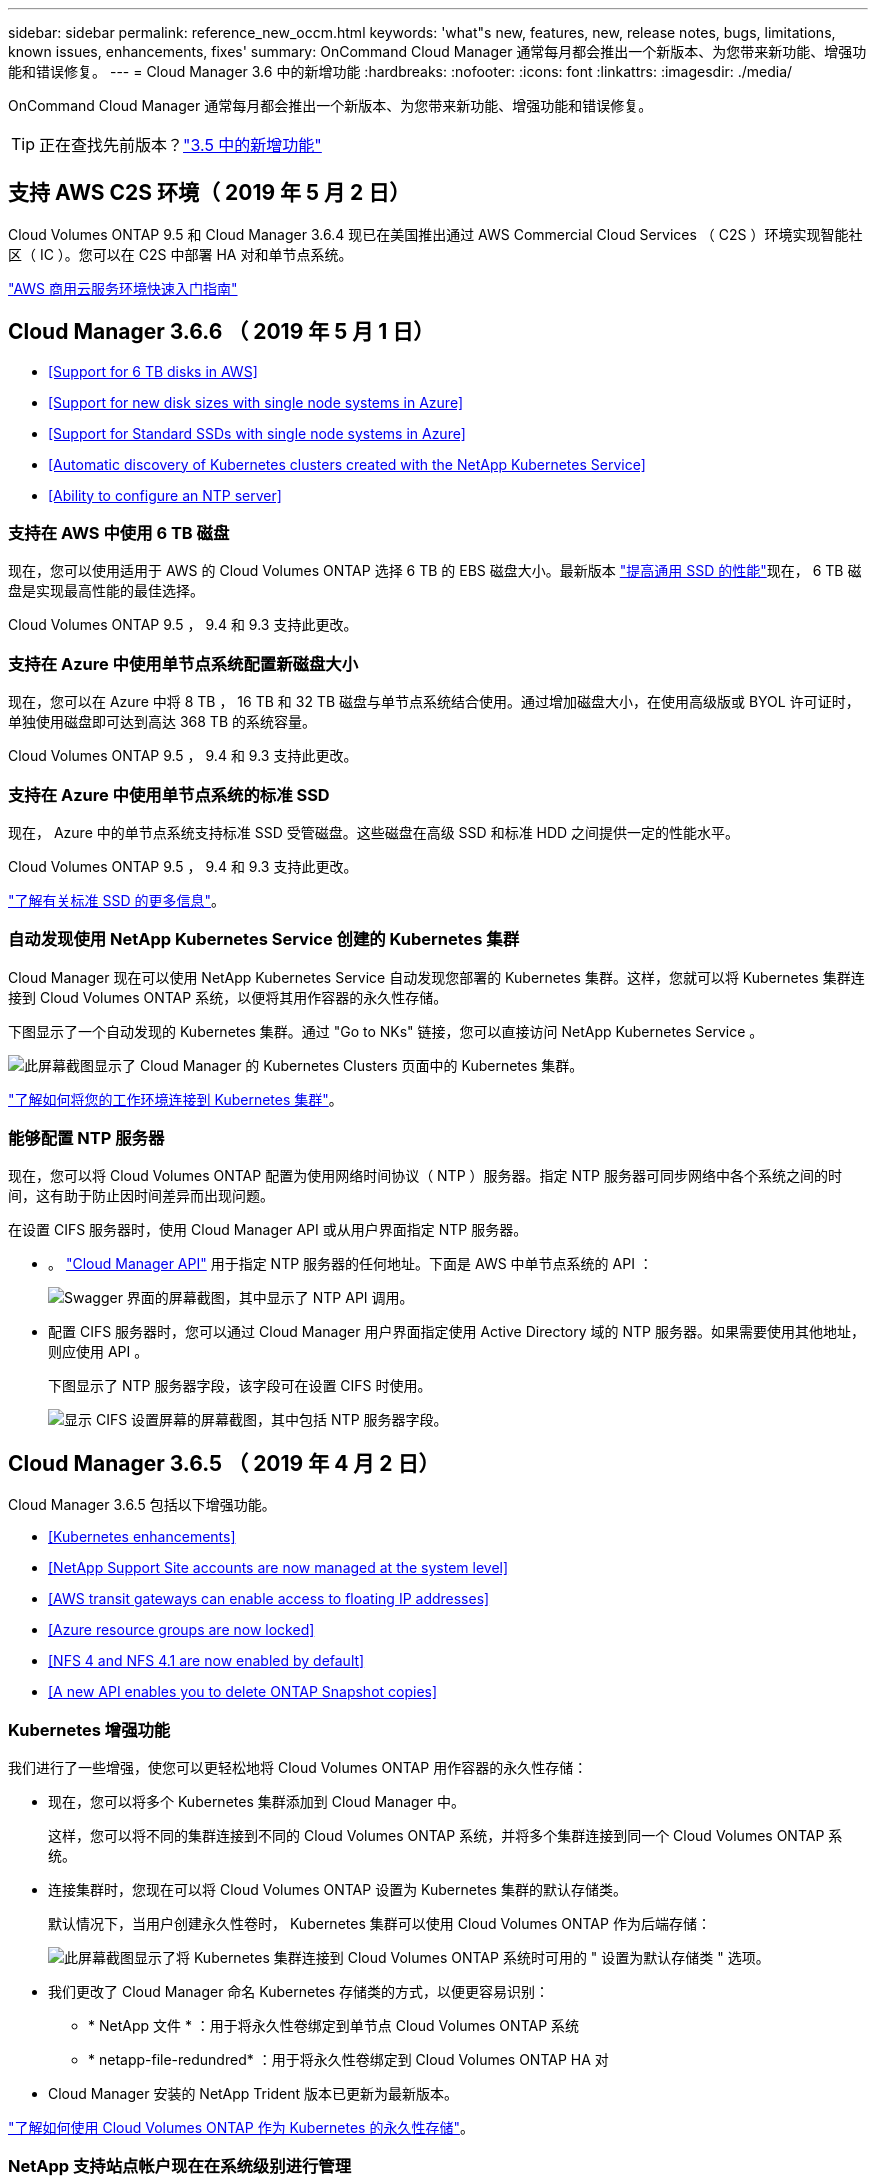 ---
sidebar: sidebar 
permalink: reference_new_occm.html 
keywords: 'what"s new, features, new, release notes, bugs, limitations, known issues, enhancements, fixes' 
summary: OnCommand Cloud Manager 通常每月都会推出一个新版本、为您带来新功能、增强功能和错误修复。 
---
= Cloud Manager 3.6 中的新增功能
:hardbreaks:
:nofooter: 
:icons: font
:linkattrs: 
:imagesdir: ./media/


[role="lead"]
OnCommand Cloud Manager 通常每月都会推出一个新版本、为您带来新功能、增强功能和错误修复。


TIP: 正在查找先前版本？link:https://docs.netapp.com/us-en/occm35/reference_new_occm.html["3.5 中的新增功能"^]




== 支持 AWS C2S 环境（ 2019 年 5 月 2 日）

Cloud Volumes ONTAP 9.5 和 Cloud Manager 3.6.4 现已在美国推出通过 AWS Commercial Cloud Services （ C2S ）环境实现智能社区（ IC ）。您可以在 C2S 中部署 HA 对和单节点系统。

link:media/c2s.pdf["AWS 商用云服务环境快速入门指南"^]



== Cloud Manager 3.6.6 （ 2019 年 5 月 1 日）

* <<Support for 6 TB disks in AWS>>
* <<Support for new disk sizes with single node systems in Azure>>
* <<Support for Standard SSDs with single node systems in Azure>>
* <<Automatic discovery of Kubernetes clusters created with the NetApp Kubernetes Service>>
* <<Ability to configure an NTP server>>




=== 支持在 AWS 中使用 6 TB 磁盘

现在，您可以使用适用于 AWS 的 Cloud Volumes ONTAP 选择 6 TB 的 EBS 磁盘大小。最新版本 https://aws.amazon.com/about-aws/whats-new/2018/12/amazon-ebs-increases-performance-of-general-purpose-ssd-gp2-volumes/["提高通用 SSD 的性能"^]现在， 6 TB 磁盘是实现最高性能的最佳选择。

Cloud Volumes ONTAP 9.5 ， 9.4 和 9.3 支持此更改。



=== 支持在 Azure 中使用单节点系统配置新磁盘大小

现在，您可以在 Azure 中将 8 TB ， 16 TB 和 32 TB 磁盘与单节点系统结合使用。通过增加磁盘大小，在使用高级版或 BYOL 许可证时，单独使用磁盘即可达到高达 368 TB 的系统容量。

Cloud Volumes ONTAP 9.5 ， 9.4 和 9.3 支持此更改。



=== 支持在 Azure 中使用单节点系统的标准 SSD

现在， Azure 中的单节点系统支持标准 SSD 受管磁盘。这些磁盘在高级 SSD 和标准 HDD 之间提供一定的性能水平。

Cloud Volumes ONTAP 9.5 ， 9.4 和 9.3 支持此更改。

https://azure.microsoft.com/en-us/blog/announcing-general-availability-of-standard-ssd-disks-for-azure-virtual-machine-workloads/["了解有关标准 SSD 的更多信息"^]。



=== 自动发现使用 NetApp Kubernetes Service 创建的 Kubernetes 集群

Cloud Manager 现在可以使用 NetApp Kubernetes Service 自动发现您部署的 Kubernetes 集群。这样，您就可以将 Kubernetes 集群连接到 Cloud Volumes ONTAP 系统，以便将其用作容器的永久性存储。

下图显示了一个自动发现的 Kubernetes 集群。通过 "Go to NKs" 链接，您可以直接访问 NetApp Kubernetes Service 。

image:screenshot_kubernetes_nks.gif["此屏幕截图显示了 Cloud Manager 的 Kubernetes Clusters 页面中的 Kubernetes 集群。"]

link:task_connecting_kubernetes.html["了解如何将您的工作环境连接到 Kubernetes 集群"]。



=== 能够配置 NTP 服务器

现在，您可以将 Cloud Volumes ONTAP 配置为使用网络时间协议（ NTP ）服务器。指定 NTP 服务器可同步网络中各个系统之间的时间，这有助于防止因时间差异而出现问题。

在设置 CIFS 服务器时，使用 Cloud Manager API 或从用户界面指定 NTP 服务器。

* 。 link:api.html["Cloud Manager API"^] 用于指定 NTP 服务器的任何地址。下面是 AWS 中单节点系统的 API ：
+
image:screenshot_ntp_server_api.gif["Swagger 界面的屏幕截图，其中显示了 NTP API 调用。"]

* 配置 CIFS 服务器时，您可以通过 Cloud Manager 用户界面指定使用 Active Directory 域的 NTP 服务器。如果需要使用其他地址，则应使用 API 。
+
下图显示了 NTP 服务器字段，该字段可在设置 CIFS 时使用。

+
image:screenshot_configure_cifs.gif["显示 CIFS 设置屏幕的屏幕截图，其中包括 NTP 服务器字段。"]





== Cloud Manager 3.6.5 （ 2019 年 4 月 2 日）

Cloud Manager 3.6.5 包括以下增强功能。

* <<Kubernetes enhancements>>
* <<NetApp Support Site accounts are now managed at the system level>>
* <<AWS transit gateways can enable access to floating IP addresses>>
* <<Azure resource groups are now locked>>
* <<NFS 4 and NFS 4.1 are now enabled by default>>
* <<A new API enables you to delete ONTAP Snapshot copies>>




=== Kubernetes 增强功能

我们进行了一些增强，使您可以更轻松地将 Cloud Volumes ONTAP 用作容器的永久性存储：

* 现在，您可以将多个 Kubernetes 集群添加到 Cloud Manager 中。
+
这样，您可以将不同的集群连接到不同的 Cloud Volumes ONTAP 系统，并将多个集群连接到同一个 Cloud Volumes ONTAP 系统。

* 连接集群时，您现在可以将 Cloud Volumes ONTAP 设置为 Kubernetes 集群的默认存储类。
+
默认情况下，当用户创建永久性卷时， Kubernetes 集群可以使用 Cloud Volumes ONTAP 作为后端存储：

+
image:screenshot_storage_class.gif["此屏幕截图显示了将 Kubernetes 集群连接到 Cloud Volumes ONTAP 系统时可用的 \" 设置为默认存储类 \" 选项。"]

* 我们更改了 Cloud Manager 命名 Kubernetes 存储类的方式，以便更容易识别：
+
** * NetApp 文件 * ：用于将永久性卷绑定到单节点 Cloud Volumes ONTAP 系统
** * netapp-file-redundred* ：用于将永久性卷绑定到 Cloud Volumes ONTAP HA 对


* Cloud Manager 安装的 NetApp Trident 版本已更新为最新版本。


link:task_connecting_kubernetes.html["了解如何使用 Cloud Volumes ONTAP 作为 Kubernetes 的永久性存储"]。



=== NetApp 支持站点帐户现在在系统级别进行管理

现在，在 Cloud Manager 中管理 NetApp 支持站点帐户更加简单。

在先前版本中，您需要将 NetApp 支持站点帐户链接到特定租户。现在，这些帐户将在 Cloud Manager 系统级别进行管理，管理位置与管理云提供商帐户相同。通过此更改，您可以在注册 Cloud Volumes ONTAP 系统时灵活地在多个 NetApp 支持站点帐户之间进行选择。

image:screenshot_accounts.gif["屏幕截图显示了 \"Account Settings\" 页面上提供的 \"Add a new account\" 选项。"]

在创建新的工作环境时，您只需选择 NetApp 支持站点帐户以向注册 Cloud Volumes ONTAP 系统：

image:screenshot_accounts_select_nss.gif["屏幕截图显示了从创建工作环境向导中选择 NetApp 支持站点帐户的选项。"]

当 Cloud Manager 更新到 3.5.6 时，如果您之前已将租户与某个帐户关联，则它会自动为您添加 NetApp 支持站点帐户。

link:task_adding_nss_accounts.html["了解如何将 NetApp 支持站点帐户添加到 Cloud Manager"]。



=== AWS 传输网关可以访问浮动 IP 地址

多个 AWS 可用性区域中的 HA 对使用 _floating IP Addresses_ 进行 NAS 数据访问和管理接口。到目前为止，这些浮动 IP 地址无法从 HA 对所在的 VPC 外部进行访问。

我们已验证您是否可以使用 https://aws.amazon.com/transit-gateway/["AWS 传输网关"^] 允许从 VPC 外部访问浮动 IP 地址。这意味着， VPC 外部的 NetApp 管理工具和 NAS 客户端可以访问浮动 IP 并利用自动故障转移。

link:task_setting_up_transit_gateway.html["了解如何在多个 AZs 中为 HA 对设置 AWS 传输网关"]。



=== Azure 资源组现在已锁定

现在， Cloud Manager 会在创建 Cloud Volumes ONTAP 资源组时将其锁定在 Azure 中。锁定资源组可防止用户意外删除或修改关键资源。



=== 默认情况下， NFS 4 和 NFS 4.1 现在处于启用状态

现在， Cloud Manager 可在其创建的每个新 Cloud Volumes ONTAP 系统上启用 NFS 4 和 NFS 4.1 协议。此更改可节省您的时间，因为您不再需要自己手动启用这些协议。



=== 通过新的 API ，您可以删除 ONTAP Snapshot 副本

现在，您可以使用 Cloud Manager API 调用删除读写卷的 Snapshot 副本。

以下是 AWS 中 HA 系统的 API 调用示例：

image:screenshot_delete_snapshot_api.gif["显示 Cloud Manager 的删除 API 调用的屏幕截图： /AWS/ha/volumes/｛ workingEnvironmentId ｝ / ｛ svmName ｝ / ｛ VolumeName ｝ /snapshot"]

AWS 中的单节点系统以及 Azure 中的单节点和 HA 系统均可使用类似的 API 调用。

link:api.html["OnCommand Cloud Manager API 开发人员指南"^]



== Cloud Manager 3.6.4 更新（ 2019 年 3 月 18 日）

Cloud Manager 已更新，可支持 Cloud Volumes ONTAP 9.5 P1 修补版本。在此修补版本中， Azure 中的 HA 对现已全面上市（ GA ）。

请参见 https://docs.netapp.com/us-en/cloud-volumes-ontap/reference_new_95.html["《 Cloud Volumes ONTAP 9.5 发行说明》"] 有关其他详细信息，包括有关 Azure 区域对 HA 对支持的重要信息。



== Cloud Manager 3.6.4 （ 2019 年 3 月 3 日）

Cloud Manager 3.6.4 包括以下增强功能。

* <<AWS-managed encryption with a key from another account>>
* <<Recovery of failed disks>>
* <<Azure storage accounts enabled for HTTPS when data tiering to Blob containers>>




=== 使用其他帐户的密钥进行 AWS 管理的加密

在 AWS 中启动 Cloud Volumes ONTAP 系统时，您现在可以启用 http://docs.aws.amazon.com/kms/latest/developerguide/overview.html["AWS 管理的加密"^] 使用其他 AWS 用户帐户中的客户主密钥（ CMK ）。

下图显示了如何在创建新的工作环境时选择选项：

image:screenshot_aws_encryption_cmk.gif["图像"]

link:concept_security.html["了解有关支持的加密技术的更多信息"]。



=== 恢复故障磁盘

现在， Cloud Manager 将尝试从 Cloud Volumes ONTAP 系统恢复故障磁盘。电子邮件通知报告中记录了成功的尝试。下面是一个通知示例：

image:screenshot_notification_failed_disk.png["显示每日通知报告中的消息的屏幕截图。此消息指出 Cloud Manager 已成功恢复故障磁盘。"]


TIP: 您可以通过编辑用户帐户来启用通知报告。



=== 将数据分层到 Blob 容器时， Azure 存储帐户已启用 HTTPS

在设置 Cloud Volumes ONTAP 系统将非活动数据分层到 Azure Blob 容器时， Cloud Manager 会为此容器创建一个 Azure 存储帐户。从此版本开始， Cloud Manager 现在可通过安全传输（ HTTPS ）启用新的存储帐户。现有存储帐户仍使用 HTTP 。



== Cloud Manager 3.6.3 （ 2019 年 2 月 4 日）

Cloud Manager 3.6.3 包括以下增强功能。

* <<Support for Cloud Volumes ONTAP 9.5 GA>>
* <<368 TB capacity limit for all Premium and BYOL configurations>>
* <<Support for new AWS regions>>
* <<Support for S3 Intelligent-Tiering>>
* <<Ability to disable data tiering on the initial aggregate>>
* <<Recommended EC2 instance type now t3.medium for Cloud Manager>>
* <<Postponement of scheduled shutdowns during data transfers>>




=== 支持 Cloud Volumes ONTAP 9.5 GA

Cloud Manager 现在支持 Cloud Volumes ONTAP 9.5 的通用版本（ GA ）。其中包括在 AWS 中支持 M5 和 R5 实例。有关 9.5 版的详细信息，请参见 https://docs.netapp.com/us-en/cloud-volumes-ontap/reference_new_95.html["《 Cloud Volumes ONTAP 9.5 发行说明》"^]。



=== 所有高级版和 BYOL 配置的容量限制为 368 TB

Cloud Volumes ONTAP 高级版和 BYOL 的系统容量限制现在在所有配置中均为 368 TB ： AWS 和 Azure 中的单节点和 HA 。这将更改适用场景 Cloud Volumes ONTAP 9.5 ， 9.4 和 9.3 （仅限 AWS 与 9.3 ）。

对于某些配置，磁盘限制会阻止您单独使用磁盘来达到 368 TB 容量限制。在这些情况下，您可以通过达到 368 TB 容量限制 https://docs.netapp.com/us-en/occm/concept_data_tiering.html["将非活动数据分层到对象存储"^]。例如， Azure 中的单节点系统可能具有 252 TB 基于磁盘的容量，从而在 Azure Blob 存储中最多允许 116 TB 的非活动数据。

有关磁盘限制的信息，请参阅中的存储限制 https://docs.netapp.com/us-en/cloud-volumes-ontap/["《 Cloud Volumes ONTAP 发行说明》"^]。



=== 支持新的 AWS 区域

Cloud Manager 和 Cloud Volumes ONTAP 现在在以下 AWS 地区受支持：

* 欧洲（斯德哥尔摩）
+
仅限单节点系统。此时不支持 HA 对。

* GovCloud （美国东部）
+
这是对 AWS GovCloud （美国西部）区域的补充支持。



https://cloud.netapp.com/cloud-volumes-global-regions["请参见支持的区域的完整列表"^]。



=== 支持 S3 智能分层

在 AWS 中启用数据分层时， Cloud Volumes ONTAP 会默认将非活动数据分层到 S3 标准存储类。现在，您可以将分层级别更改为 _Intelligent Tierage_ 存储类。此存储类可随着数据访问模式的变化在两个层之间移动数据，从而优化存储成本。一个层用于频繁访问，另一层用于不频繁访问。

与先前版本一样，您也可以使用标准 - 不常访问层和一个区域 - 不常访问层。

link:concept_data_tiering.html["了解有关数据分层的更多信息。"] 和 。



=== 能够在初始聚合上禁用数据分层

在先前版本中， Cloud Manager 会自动对初始 Cloud Volumes ONTAP 聚合启用数据分层。现在，您可以选择在此初始聚合上禁用数据分层。（您也可以在后续聚合上启用或禁用数据分层。）

在选择底层存储资源时，可以使用此新选项。下图显示了在 AWS 中启动系统的示例：

image:screenshot_s3_tiering_initial_aggr.gif["屏幕截图显示了选择底层磁盘时的 S3 分层编辑选项。"]



=== 建议的适用于 Cloud Manager 的 EC2 实例类型现在为 T3.medium

从 NetApp Cloud Central 在 AWS 中部署 Cloud Manager 时， Cloud Manager 的实例类型现在为 T3.medium 。它也是 AWS Marketplace 中建议的实例类型。这一变更可以在最新的 AWS 地区提供支持，并降低实例成本。建议的实例类型以前为 T2.medium ，目前仍受支持。



=== 在数据传输期间延迟计划内关闭

如果您计划自动关闭 Cloud Volumes ONTAP 系统，则现在，如果正在进行活动数据传输，则 Cloud Manager 会推迟关闭。传输完成后， Cloud Manager 将关闭系统。



== Cloud Manager 3.6.2 （ 2019 年 1 月 2 日）

Cloud Manager 3.6.2 包括新功能和增强功能。

* <<AWS spread placement group for Cloud Volumes ONTAP HA in a single AZ>>
* <<Ransomware protection>>
* <<New data replication policies>>
* <<Volume access control for Kubernetes>>




=== 在一个 AZ 中为 Cloud Volumes ONTAP HA 配置 AWS 扩展放置组

在一个 AWS 可用性区域中部署 Cloud Volumes ONTAP HA 时， Cloud Manager 现在会创建 https://docs.aws.amazon.com/AWSEC2/latest/UserGuide/placement-groups.html["AWS 分布放置组"^] 并启动该放置组中的两个 HA 节点。放置组通过将实例分散在不同的底层硬件上，降低同时发生故障的风险。


NOTE: 此功能可从计算角度而不是从磁盘故障角度提高冗余。

Cloud Manager 需要此功能的新权限。确保为 Cloud Manager 提供权限的 IAM 策略包括以下操作：

[source, json]
----
"ec2:CreatePlacementGroup",
"ec2:DeletePlacementGroup"
----
您可以在中找到所需权限的完整列表 https://s3.amazonaws.com/occm-sample-policies/Policy_for_Cloud_Manager_3.6.2.json["Cloud Manager 的最新 AWS 策略"^]。



=== 勒索软件保护

勒索软件攻击可能会耗费业务时间，资源和声誉。现在，您可以通过 Cloud Manager 实施 NetApp 勒索软件解决方案，它可以提供有效的工具来实现可见性，检测和补救。

* Cloud Manager 可识别不受 Snapshot 策略保护的卷，并允许您在这些卷上激活默认 Snapshot 策略。
+
Snapshot 副本为只读副本，可防止勒索软件损坏。它们还可以提供创建单个文件副本或完整灾难恢复解决方案映像的粒度。

* Cloud Manager 还支持您通过启用 ONTAP 的 FPolicy 解决方案来阻止常见的勒索软件文件扩展名。


image:screenshot_ransomware_protection.gif["屏幕截图显示了在工作环境中提供的 \" 勒索软件保护 \" 页面。此屏幕将显示没有 Snapshot 策略的卷数量以及阻止勒索软件文件扩展的功能。"]

link:task_protecting_ransomware.html["了解如何实施适用于勒索软件的 NetApp 解决方案"]。



=== 新的数据复制策略

Cloud Manager 包含五个新的数据复制策略，您可以使用这些策略进行数据保护。

其中三个策略在同一目标卷上配置灾难恢复和备份的长期保留。每个策略提供不同的备份保留期限：

* 镜像和备份（保留 7 年）
* 镜像和备份（保留 7 年，每周备份更多）
* 镜像和备份（保留 1 年，每月）


其余策略为长期保留备份提供了更多选项：

* 备份（保留 1 个月）
* 备份（保留 1 周）


只需拖放一个工作环境即可选择一个新策略。



=== Kubernetes 的卷访问控制

现在，您可以为 Kubernetes 永久性卷配置导出策略。如果 Kubernetes 集群与 Cloud Volumes ONTAP 系统位于不同的网络中，则导出策略可以允许访问客户端。

在将工作环境连接到 Kubernetes 集群并编辑现有卷时，您可以配置导出策略。



== Cloud Manager 3.6.1 （ 2018 年 12 月 4 日）

Cloud Manager 3.6.1 包括新功能和增强功能。

* <<Support for Cloud Volumes ONTAP 9.5 in Azure>>
* <<Cloud Provider Accounts>>
* <<Enhancements to the AWS Cost report>>
* <<Support for new Azure regions>>




=== 支持 Azure 中的 Cloud Volumes ONTAP 9.5

Cloud Manager 现在支持 Microsoft Azure 中的 Cloud Volumes ONTAP 9.5 版本，其中包括高可用性（ HA ）对的预览。您可以通过 ng-Cloud-Volume-ONTAP-preview@netapp.com 联系我们来申请 Azure HA 对的预览许可证。

有关 9.5 版的详细信息，请参见 https://docs.netapp.com/us-en/cloud-volumes-ontap/reference_new_95.html["《 Cloud Volumes ONTAP 9.5 发行说明》"^]。



==== Cloud Volumes ONTAP 9.5 需要新的 Azure 权限

Cloud Manager 需要为 Cloud Volumes ONTAP 9.5 版本中的关键功能提供新的 Azure 权限。要确保 Cloud Manager 能够部署和管理 Cloud Volumes ONTAP 9.5 系统，您应通过添加以下权限来更新 Cloud Manager 策略：

[source, json]
----
"Microsoft.Network/loadBalancers/read",
"Microsoft.Network/loadBalancers/write",
"Microsoft.Network/loadBalancers/delete",
"Microsoft.Network/loadBalancers/backendAddressPools/read",
"Microsoft.Network/loadBalancers/backendAddressPools/join/action",
"Microsoft.Network/loadBalancers/frontendIPConfigurations/read",
"Microsoft.Network/loadBalancers/loadBalancingRules/read",
"Microsoft.Network/loadBalancers/probes/read",
"Microsoft.Network/loadBalancers/probes/join/action",
"Microsoft.Network/routeTables/join/action"
"Microsoft.Authorization/roleDefinitions/write",
"Microsoft.Authorization/roleAssignments/write",
"Microsoft.Web/sites/*"
"Microsoft.Storage/storageAccounts/delete",
"Microsoft.Storage/usages/read",
----
您可以在中找到所需权限的完整列表 https://s3.amazonaws.com/occm-sample-policies/Policy_for_cloud_Manager_Azure_3.6.1.json["Cloud Manager 的最新 Azure 策略"^]。

link:reference_permissions.html["了解 Cloud Manager 如何使用这些权限"]。



=== 云提供商帐户

现在，使用 Cloud Provider 帐户可以更轻松地在 Cloud Manager 中管理多个 AWS 和 Azure 帐户。

在先前版本中，您需要为每个 Cloud Manager 用户帐户指定云提供商权限。现在，可以使用 Cloud Provider 帐户在 Cloud Manager 系统级别管理权限。

image:screenshot_cloud_provider_accounts.gif["屏幕截图显示了 \" 云提供商帐户设置 \" 页面，您可以从该页面向 Cloud Manager 添加新的 AWS 和 Azure 帐户。"]

创建新的工作环境时，只需选择要在其中部署 Cloud Volumes ONTAP 系统的帐户：

image:screenshot_accounts_select_aws.gif["屏幕截图，显示 \"Details\" 和 \"amp\" ； \"Credentials\" 页面中的 \"Switch Account\" 选项。"]

升级到 3.6.1 时， Cloud Manager 会根据您的当前配置自动为您创建云提供商帐户。如果您有脚本，则可以实现向后兼容性，因此不会中断任何操作。

* link:concept_accounts_and_permissions.html["了解 Cloud Provider 帐户和权限的工作原理"]
* link:task_adding_cloud_accounts.html["了解如何设置 Cloud Provider 帐户并将其添加到 Cloud Manager 中"]




=== AWS 成本报告的增强功能

AWS 成本报告现在可提供更多信息，并且更易于设置。

* 此报告细分了与在 AWS 中运行 Cloud Volumes ONTAP 相关的每月资源成本。您可以查看计算， EBS 存储（包括 EBS 快照）， S3 存储和数据传输的每月成本。
* 现在，此报告将显示将非活动数据分层到 S3 时节省的成本。
* 我们还简化了 Cloud Manager 从 AWS 获取成本数据的方式。
+
Cloud Manager 不再需要访问存储在 S3 存储分段中的计费报告。Cloud Manager 改用成本资源管理器 API 。您只需确保为 Cloud Manager 提供权限的 IAM 策略包含以下操作：

+
[source, json]
----
"ce:GetReservationUtilization",
"ce:GetDimensionValues",
"ce:GetCostAndUsage",
"ce:GetTags"
----
+
这些操作包含在最新的中 https://s3.amazonaws.com/occm-sample-policies/Policy_for_Cloud_Manager_3.6.1.json["NetApp 提供的策略"^]。从 NetApp Cloud Central 部署的新系统会自动包含这些权限。



image:screenshot_cost.gif["屏幕截图：显示 Cloud Volumes ONTAP 实例的每月成本。"]



=== 支持新的 Azure 区域

现在，您可以在法国中部地区部署 Cloud Manager 和 Cloud Volumes ONTAP 。



== Cloud Manager 3.6 （ 2018 年 11 月 4 日）

Cloud Manager 3.6 提供了一项新功能。



=== 使用 Cloud Volumes ONTAP 作为 Kubernetes 集群的永久性存储

Cloud Manager 现在可以自动部署 https://netapp-trident.readthedocs.io/en/stable-v18.10/introduction.html["NetApp Trident"^] 在单个 Kubernetes 集群上，以便可以使用 Cloud Volumes ONTAP 作为容器的永久性存储。然后，用户可以使用原生 Kubernetes 接口和构造请求和管理永久性卷，同时利用 ONTAP 的高级数据管理功能，而无需了解任何相关信息。

link:task_connecting_kubernetes.html["了解如何将 Cloud Volumes ONTAP 系统连接到 Kubernetes 集群"]

